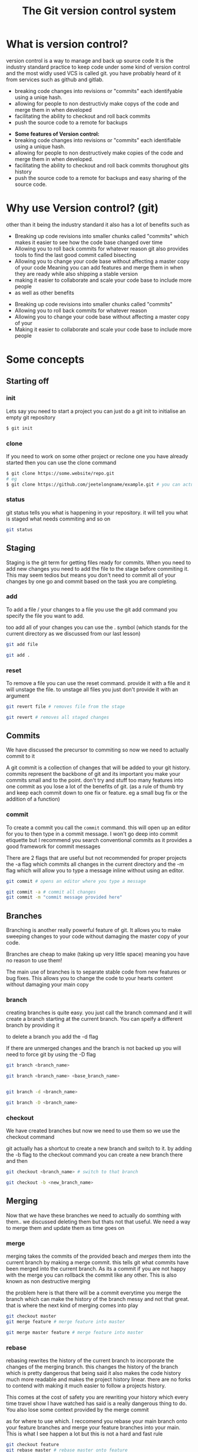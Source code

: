 #+TITLE:The Git version control system
#+OPTIONS: toc:nil reveal_width:1200 reveal_height:1080 num:nil
#+REVEAL_ROOT: ../reveal.js
#+REVEAL_TITLE_SLIDE: <h1>%t</h1><h3>%s</h3><h2>By %A %a</h2><h3><i>git commit -am "Totally a profesional developer"</i></h3><p>Press s for speaker notes</p>
#+REVEAL_THEME: black
#+REVEAL_TRANS: slide

#+LATEX_CLASS: article
#+LATEX_CLASS_OPTIONS: [a4paper]
#+LATEX_HEADER: \usepackage[top=1cm,left=3cm,right=3cm]{geometry}

* What is version control?
#+begin_notes
version control is a way to manage and back up source code
It is the industry standard practice to keep code under some kind of version
control and the most widly used VCS is called git. you have probably heard of it
from services such as github and gitlab.

- breaking code changes into revisions or "commits" each identifyable using a
  uniqe hash.
- allowing for people to non destructivly make copys of the code and merge them
  in when developed
- facilitating the ability to checkout and roll back commits
- push the source code to a remote for backups
#+end_notes

#+ATTR_REVEAL: :frag (roll-in)
- *Some features of Version control:*
- breaking code changes into revisions or "commits" each identifiable using a
  unique hash.
- allowing for people to non destructively make copies of the code and merge them
  in when developed.
- facilitating the ability to checkout and roll back commits thorughout gits
  history
- push the source code to a remote for backups and easy sharing of the source
  code.

* Why use Version control? (git)
#+begin_notes
other than it being the industry standard it also has a lot of benefits such as
- Breaking up code revisions into smaller chunks called "commits"
  which makes it easier to see how the code base changed over time
- Allowing you to roll back commits for whatever reason
  git also provides tools to find the last good commit called bisecting
- Allowing you to change your code base without affecting a master copy of your
  code
  Meaning you can add features and merge them in when they are ready while also
  shipping a stable version
- making it easier to collaborate and scale your code base to include more people
- as well as other benefits
#+end_notes

#+ATTR_REVEAL: :frag (roll-in)
- Breaking up code revisions into smaller chunks called "commits"
- Allowing you to roll back commits for whatever reason
- Allowing you to change your code base without affecting a master copy of your
- Making it easier to collaborate and scale your code base to include more people

* Some concepts
** Starting off
*** init
#+begin_notes
Lets say you need to start a project you can just do a git init to initialise an
empty git repository
#+end_notes
#+begin_src bash
$ git init
#+end_src
*** clone
#+begin_notes
If you need to work on some other project or reclone one you have already
started then you can use the clone command
#+end_notes

#+begin_src bash
$ git clone https://some.website/repo.git
# eg
$ git clone https://github.com/jeetelongname/example.git # you can actually clone this
#+end_src
*** status
#+begin_notes
git status tells you what is happening in your repository. it will tell you what
is staged what needs commiting and so on
#+end_notes

#+begin_src bash
git status
#+end_src

** Staging
#+begin_notes
Staging is the git term for getting files ready for commits. When you need to
add new changes you need to add the file to the stage before commiting it. This
may seem tedios but means you don't need to commit all of your changes by one go
and commit based on the task you are completing.
#+end_notes
*** add
#+begin_notes
To add a file / your changes to a file you use the git add command you specify
the file you want to add.

too add all of your changes you can use the . symbol (which stands for the
current directory as we discussed from our last lesson)
#+end_notes
#+begin_src bash
git add file

git add .
#+end_src

*** reset
#+begin_notes
To remove a file you can use the reset command. provide it with a file and it
will unstage the file. to unstage all files you just don't provide it with an
argument
#+end_notes

#+begin_src bash
git revert file # removes file from the stage

git revert # removes all staged changes
#+end_src
** Commits
#+begin_notes
We have discussed the precursor to commiting so now we need to actually commit
to it

A git commit is a collection of changes that will be added to your git history.
commits represent the backbone of git and its important you make your commits
small and to the point. don't try and stuff too many features into one commit as
you lose a lot of the benefits of git. (as a rule of thumb try and keep each
commit down to one fix or feature. eg a small bug fix or the addition of a
function)
#+end_notes
*** commit
#+begin_notes
To create a commit you call the ~commit~ command. this will open up an editor for
you to then type in a commit message. I won't go deep into commit etiquette but I
recommend you search conventional commits as it provides a good framework for
commit messages

There are 2 flags that are useful but not recommended for proper projects
the -a flag which commits all changes in the current directory
and the -m flag which will allow you to type a message inline without using an
editor.
#+end_notes

#+begin_src bash
git commit # opens an editor where you type a message

git commit -a # commit all changes
git commit -m "commit message provided here"
#+end_src
** Branches
#+begin_notes
Branching is another really powerful feature of git. It allows you to make
sweeping changes to your code without damaging the master copy of your code.

Branches are cheap to make (taking up very little space) meaning you have no
reason to use them!

The main use of branches is to separate stable code from new features or bug
fixes. This allows you to change the code to your hearts content without
damaging your main copy
#+end_notes
*** branch
#+begin_notes
creating branches is quite easy. you just call the branch command and it will
create a branch starting at the current branch. You can speify a different
branch by providing it

to delete a branch you add the -d flag

If there are unmerged changes and the branch is not backed up you will need to
force git by using the -D flag
#+end_notes

#+begin_src bash
git branch <branch_name>

git branch <branch_name> <base_branch_name>


git branch -d <branch_name>

git branch -D <branch_name>
#+end_src
*** checkout
#+begin_notes
We have created branches but now we need to use them so we use the checkout
command

git actually has a shortcut to create a new branch and switch to it. by adding
the -b flag to the checkout command you can create a new branch there and then
#+end_notes

#+begin_src bash
git checkout <branch_name> # switch to that branch

git checkout -b <new_branch_name>
#+end_src
** Merging
#+begin_notes
Now that we have these branches we need to actually do somthing with them.. we
discussed deleting them but thats not that useful. We need a way to merge them
and update them as time goes on
#+end_notes
*** merge
#+begin_notes
merging takes the commits of the provided beach and /merges/ them into the current
branch by making a merge commit. this tells git what commits have been merged
into the current branch. As its a commit if you are not happy with the merge you
can rollback the commit like any other. This is also known as non destructive
merging

the problem here is that there will be a commit everytime you merge the branch
which can make the history of the branch messy and not that great. that is where
the next kind of merging comes into play
#+end_notes

#+begin_src bash
git checkout master
git merge feature # merge feature into master

git merge master feature # merge feature into master
#+end_src

*** rebase
#+begin_notes
rebasing rewrites the history of the current branch to incorporate the changes
of the merging branch. this changes the history of the branch which is pretty
dangerous that being said it also makes the code history much more readable
and makes the project history linear. there are no forks to contend with making
it much easier to follow a projects history.

This comes at the cost of safety you are rewriting your history which every time
travel show I have watched has said is a really dangerous thing to do. You also
lose some context provided by the merge commit

as for where to use which. I
reccomend you rebase your main branch onto your feature branches and merge your
feature branches into your main. This is what I see happen a lot but this is not
a hard and fast rule
#+end_notes

#+begin_src bash
git checkout feature
git rebase master # rebase master onto feature

git rebase feature master # samething but one line
#+end_src

** Remotes
#+begin_notes
We have reached another conundrum all of this code is local. We need a way to
get it out into the world. We could put all of this code in a drop box folder
and share that but I think you know that i am going to show you how to use git
to do that
#+end_notes
*** remote
#+begin_notes
A remote is an online location for your code. people upload there code to github
or gitlab some people even host there own server. but all are valid remotes

to add one you call the remote add command and provide it with a name and the
url

to change the url call the set-url command

and then rename and remove are self explanatory
#+end_notes

#+begin_src bash
git remote add <remote_name> https://your.url.here/repo.git

git remote add origin https://github.com/jeetelongname/example.git

git remote set-url origin https://git.sr.ht/~jeetelongnamr/example.git # not real

git remote rename orign upstream

git remote remove upstream
#+end_src

*** push
#+begin_notes
To send your changes to your new fangled remote you use the push command. it
takes the argument of the remote and the branch to push. when pushing the branch
for the first time you should add the -u flag which tracks the branch

You may need to also overwirte the remote for some reason this is risky as you
could lose work other people push.
#+end_notes

#+begin_src bash
git push origin master
git push -u origin devel # pusing for the first time
git push origin master --force # overwrite the remote
#+end_src

*** fetch
#+begin_notes
git fetch will download the files from a remote without doing anything with
them. This allows you to look at what other people are doing without
affecting your local copy. you can then merge it into your local copy later if
you wish.

note when you check out =some-branch= you will be in a detached head state which
means that you can edit all of this and it will not affect your history
#+end_notes

#+begin_src bash
git fetch origin # fetch all of the branches named origin
git fetch origin some-branch

git checkout some-branch
#+end_src
*** pull
#+begin_notes
pull is used to update your local branch with the changes of upstream. this is
used a lot when working in a group and you need to get the changes from
upstream. It fetches from upstream and then merges it into your code. If you
want to rebase instead of merge you can use -r.
#+end_notes

#+begin_src bash
git pull origin master # merges
git pull -r origin master # rebases
#+end_src

** Reverting
#+begin_notes
Oh no we made a mistake in one of our commits and now we have angered all of the
customers. We need to get back to a working commit. first we need to find the
commit and then revert back to it
#+end_notes
*** log
#+begin_notes
the log command shows you a timeline of your code on the commit level you can
then look through and get the unique hash for you to then pass onto the next
command

the -p flag provides a "diff" which shows you the changes in each commit
#+end_notes
*** revert
#+begin_notes
revert takes a hash (or the amount of commits you want to go back from) and will
make a new commit with those changes applied. essentially rolling back to that
commit.

also note you don't need to paste in the entire commit hash you can get away
with the first 5 terms and git will figure out the rest

If that is still too much work you can then use some special syntax to roll back
a certain amount of commits from the current one or the HEAD commit
All its saying is roll back one commit behind head. we can put any number there
but its not really a good solution if you need to go back to a specific commit
#+end_notes

#+begin_src bash
git revert b4e73eef1e7a1620... # full hash works

git revert b4e73 # also works

git revert HEAD~1 # roll back one commit
#+end_src
* What do you do now?
#+begin_notes
Well you need to use git. I recommend you try and use git with any and every one
of your projects. I actually used git for my NEA and it helped keep a record of
what I have done and how long it took.

And this is not the only way to use git. most text editors worth there salt have
some sort of git integration and there are usually 3rd party front ends that can
make using git much nicer and faster.
#+end_notes

* Any Questions?
